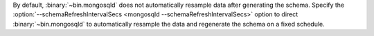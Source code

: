 By default, :binary:`~bin.mongosqld` does not automatically resample
data after generating the schema. Specify the
:option:`--schemaRefreshIntervalSecs <mongosqld
--schemaRefreshIntervalSecs>` option to direct
:binary:`~bin.mongosqld` to automatically resample the data and
regenerate the schema on a fixed schedule.
